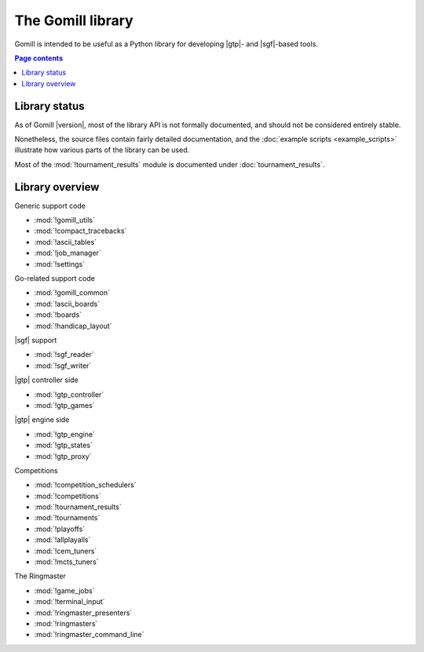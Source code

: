 The Gomill library
==================

Gomill is intended to be useful as a Python library for developing |gtp|- and
|sgf|-based tools.


.. contents:: Page contents
   :local:
   :backlinks: none


Library status
--------------

As of Gomill |version|, most of the library API is not formally documented,
and should not be considered entirely stable.

Nonetheless, the source files contain fairly detailed documentation, and the
:doc:`example scripts <example_scripts>` illustrate how various parts of the
library can be used.

Most of the :mod:`!tournament_results` module is documented under
:doc:`tournament_results`.


Library overview
----------------

Generic support code

- :mod:`!gomill_utils`
- :mod:`!compact_tracebacks`
- :mod:`!ascii_tables`
- :mod:`!job_manager`
- :mod:`!settings`


Go-related support code

- :mod:`!gomill_common`
- :mod:`!ascii_boards`
- :mod:`!boards`
- :mod:`!handicap_layout`


|sgf| support

- :mod:`!sgf_reader`
- :mod:`!sgf_writer`


|gtp| controller side

- :mod:`!gtp_controller`
- :mod:`!gtp_games`


|gtp| engine side

- :mod:`!gtp_engine`
- :mod:`!gtp_states`
- :mod:`!gtp_proxy`


Competitions

- :mod:`!competition_schedulers`
- :mod:`!competitions`
- :mod:`!tournament_results`
- :mod:`!tournaments`
- :mod:`!playoffs`
- :mod:`!allplayalls`
- :mod:`!cem_tuners`
- :mod:`!mcts_tuners`


The Ringmaster

- :mod:`!game_jobs`
- :mod:`!terminal_input`
- :mod:`!ringmaster_presenters`
- :mod:`!ringmasters`
- :mod:`!ringmaster_command_line`

